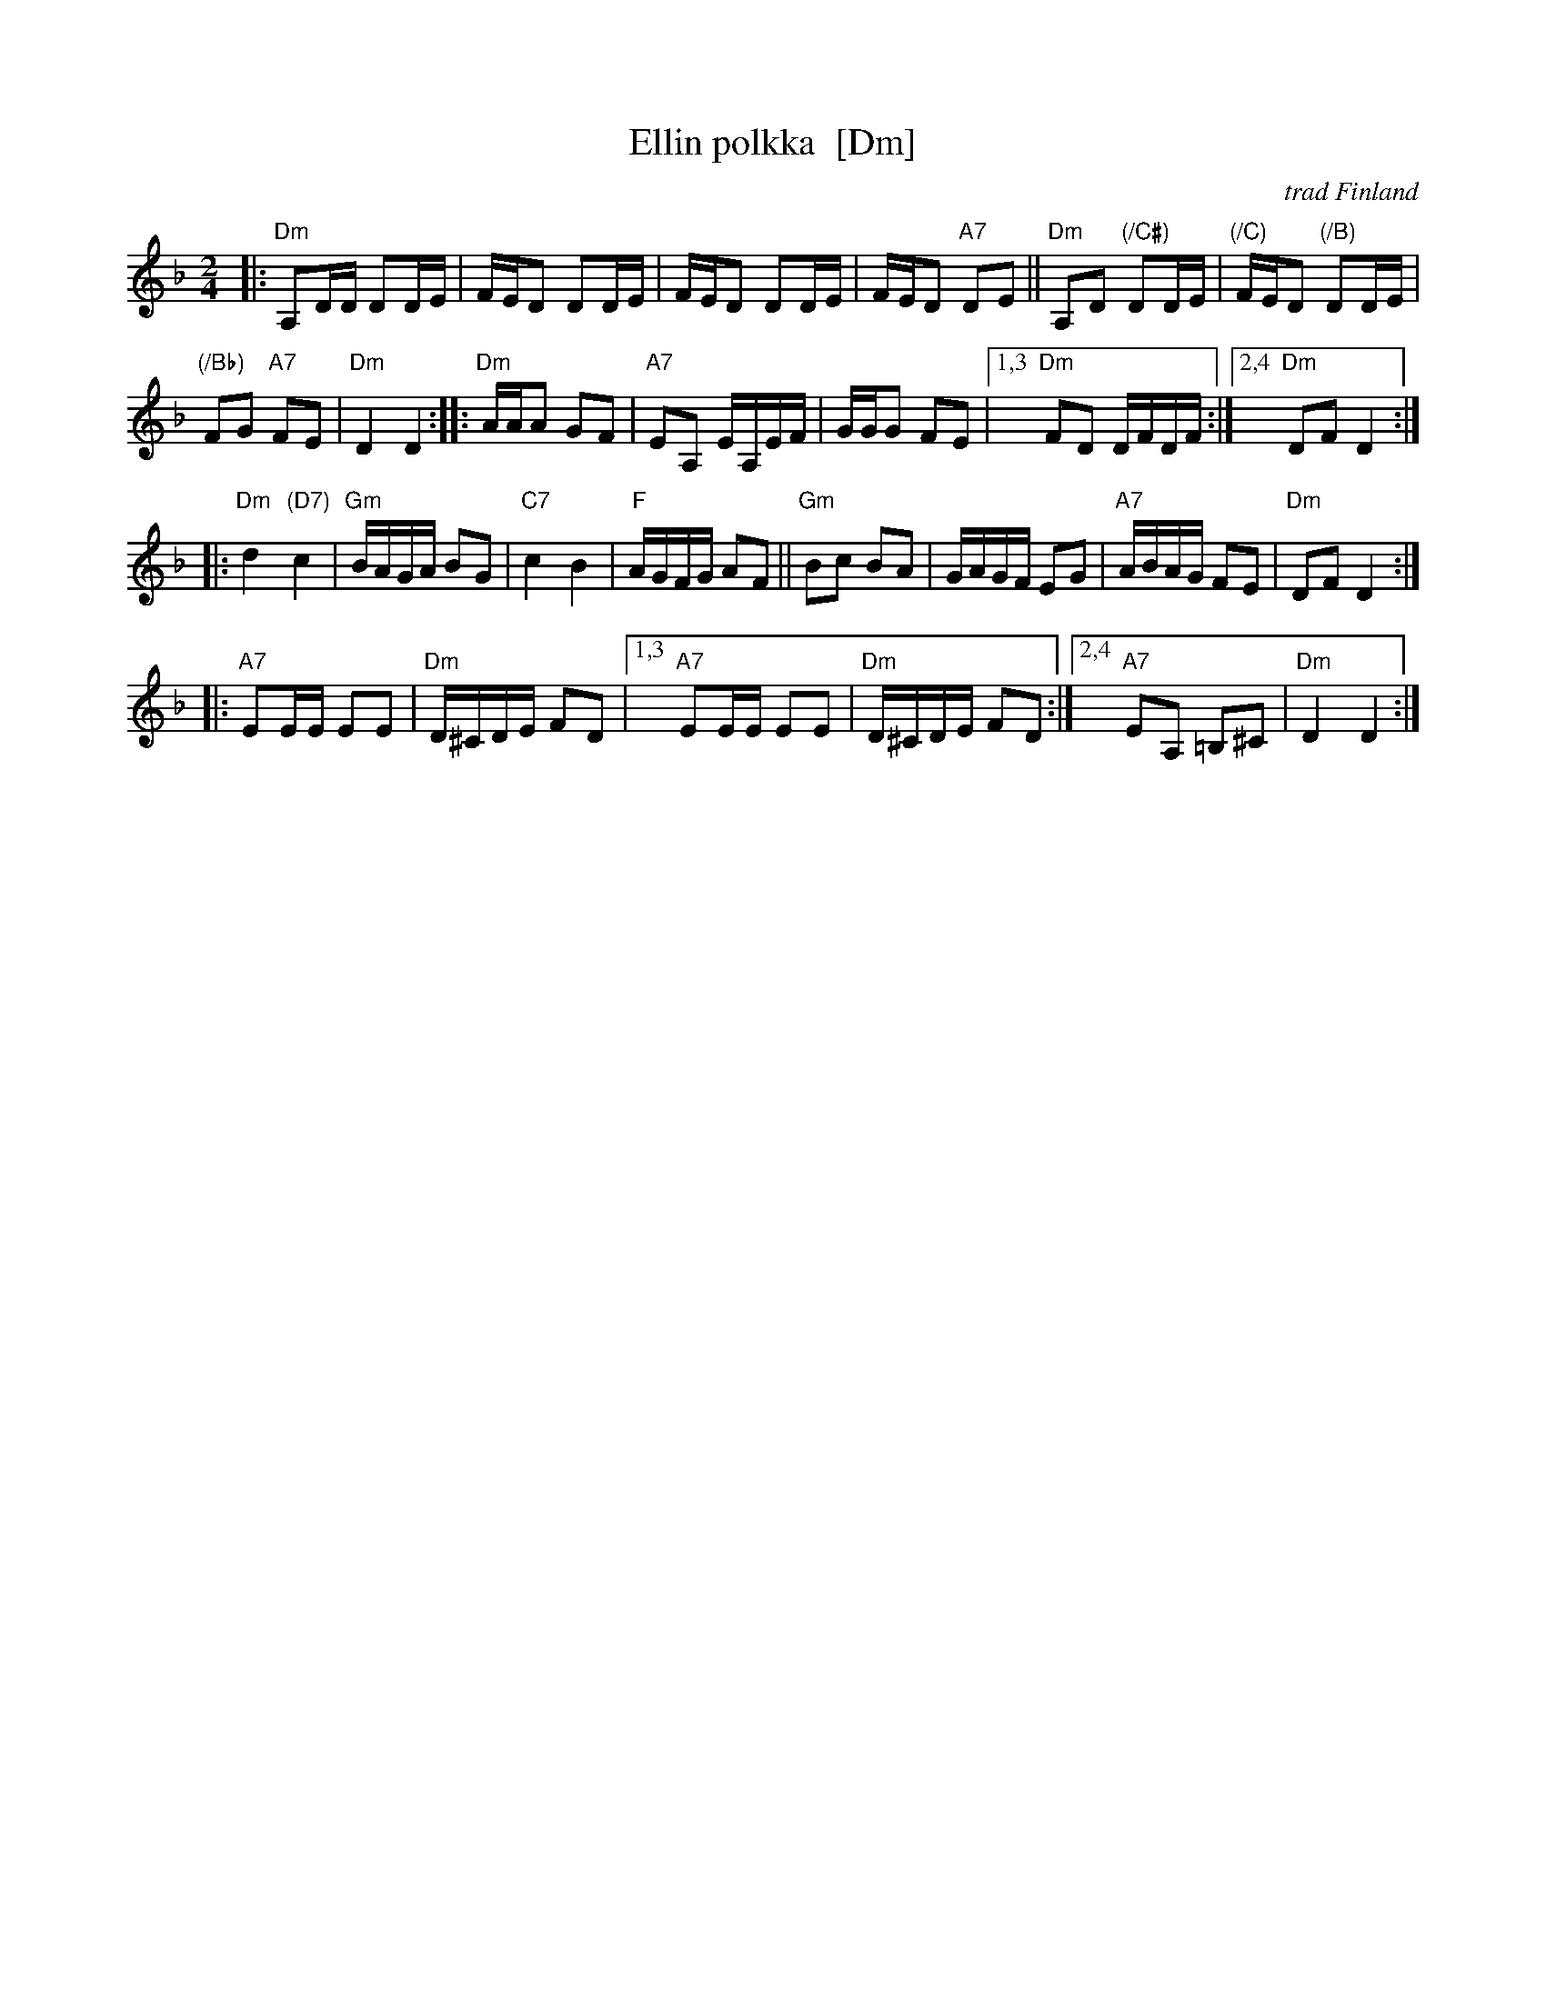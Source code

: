 X: 1
T: Ellin polkka  [Dm]
O: trad Finland
R: polka
Z: 2007 John Chambers <jc@trillian.mit.edu>
M: 2/4
L: 1/16
K: Dm
|:\
"Dm"A,2DD D2DE | FED2 D2DE |\
FED2 D2DE | FED2 "A7"D2E2 ||\
"Dm"A,2D2 "(/C#)"D2DE | "(/C)"FED2 "(/B)"D2DE |
"(/Bb)"F2G2 "A7"F2E2 | "Dm"D4 D4 :|\
|:\
"Dm"AAA2 G2F2 | "A7"E2A,2 EA,EF |\
GGG2 F2E2 |1,3 "Dm"F2D2 DFDF :|2,4 "Dm"D2F2 D4 :|
|:\
"Dm"d4 "(D7)"c4 | "Gm"BAGA B2G2 |\
"C7"c4 B4 | "F"AGFG A2F2 ||\
"Gm"B2c2 B2A2 | GAGF E2G2 |\
"A7"ABAG F2E2 | "Dm"D2F2 D4 :|
|:\
"A7"E2EE E2E2 | "Dm"D^CDE F2D2 |\
[1,3 "A7"E2EE E2E2 | "Dm"D^CDE F2D2 :|\
[2,4 "A7"E2A,2 =B,2^C2 | "Dm"D4 D4 :|

